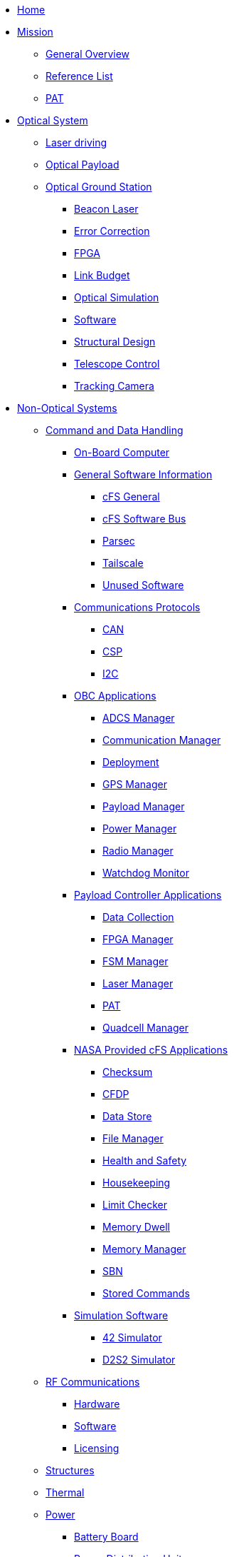 * xref:index.adoc[Home]

* xref:general/index.adoc[Mission]
** xref:general/overview.adoc[General Overview]
** xref:general/reference_list.adoc[Reference List]
** xref:general/PAT.adoc[PAT]

* xref:optical-overview.adoc[Optical System]
** xref:payload/laser-driving.adoc[Laser driving]
** xref:payload/index.adoc[Optical Payload]
** xref:ground/optical-ground/index.adoc[Optical Ground Station]
*** xref:ground/optical-ground/beacon-laser.adoc[Beacon Laser]
*** xref:ground/optical-ground/error-correction.adoc[Error Correction]
*** xref:ground/optical-ground/ground-fpga.adoc[FPGA]
*** xref:ground/optical-ground/link-guide.adoc[Link Budget]
*** xref:ground/optical-ground/optical-simulation.adoc[Optical Simulation]
*** xref:ground/optical-ground/ogs-software.adoc[Software]
*** xref:ground/optical-ground/structural-design.adoc[Structural Design]
*** xref:ground/optical-ground/telescope-control.adoc[Telescope Control]
*** xref:ground/optical-ground/tracking-camera.adoc[Tracking Camera]

* xref:flight-overview.adoc[Non-Optical Systems]
** xref:avionics/cdh.adoc[Command and Data Handling]
*** xref:avionics/hw/obc.adoc[On-Board Computer]
*** xref:avionics/fsw/index.adoc#_general_software_information[General Software Information]
**** xref:avionics/fsw/cFS-general.adoc[cFS General]
**** xref:avionics/fsw/cFS-sfotware-bus.adoc[cFS Software Bus]
**** xref:avionics/fsw/parsec.adoc[Parsec]
**** xref:avionics/fsw/tailscale.adoc[Tailscale]
**** xref:avionics/fsw/unused-software.adoc[Unused Software]
*** xref:avionics/fsw/index.adoc#_communications_protocols[Communications Protocols]
**** xref:avionics/fsw/CAN.adoc[CAN]
**** xref:avionics/fsw/CSP.adoc[CSP]
**** xref:avionics/fsw/I2C.adoc[I2C]
*** xref:avionics/fsw/index.adoc#_obc_applications[OBC Applications]
**** xref:avionics/fsw/ADCS-manager-app.adoc[ADCS Manager]
**** xref:avionics/fsw/communication-manager-app.adoc[Communication Manager]
**** xref:avionics/fsw/deployment-app.adoc[Deployment]
**** xref:avionics/fsw/GPS-manager-app.adoc[GPS Manager]
**** xref:avionics/fsw/payload-manager-app.adoc[Payload Manager]
**** xref:avionics/fsw/power-manager-app.adoc[Power Manager]
**** xref:avionics/fsw/radio-manager-app.adoc[Radio Manager]
**** xref:avionics/fsw/watchdog-monitor-app.adoc[Watchdog Monitor]
*** xref:avionics/fsw/index.adoc#_payload_controller_applications[Payload Controller Applications]
**** xref:avionics/fsw/data-collection-app.adoc[Data Collection]
**** xref:avionics/fsw/FPGA-manager-app.adoc[FPGA Manager]
**** xref:avionics/fsw/FSM-manager-app.adoc[FSM Manager]
**** xref:avionics/fsw/laser-manager.adoc[Laser Manager]
**** xref:avionics/fsw/PAT-app.adoc[PAT]
**** xref:avionics/fsw/quadcell-manager-app.adoc[Quadcell Manager]
*** xref:avionics/fsw/index.adoc#_nasa_provided_cfs_applications[NASA Provided cFS Applications]
**** xref:avionics/fsw/checksum-app.adoc[Checksum]
**** xref:avionics/fsw/CFDP-app.adoc[CFDP]
**** xref:avionics/fsw/data-store-app.adoc[Data Store]
**** xref:avionics/fsw/file-manager-app.adoc[File Manager]
**** xref:avionics/fsw/health-and-safety-app.adoc[Health and Safety]
**** xref:avionics/fsw/housekeeping-app.adoc[Housekeeping]
**** xref:avionics/fsw/limit-checker-app.adoc[Limit Checker]
**** xref:avionics/fsw/memory-dwell-app.adoc[Memory Dwell]
**** xref:avionics/fsw/memory-manager-app.adoc[Memory Manager]
**** xref:avionics/fsw/SBN-app.adoc[SBN]
**** xref:avionics/fsw/stored-commands-app.adoc[Stored Commands]
*** xref:avionics/fsw/index.adoc#_simulation_software[Simulation Software]
**** xref:avionics/fsw/42-simulator.adoc[42 Simulator]
**** xref:avionics/fsw/D2S2-simulator.adoc[D2S2 Simulator]
** xref:rf/index.adoc[RF Communications]
*** xref:rf/rfgs-hardware.adoc[Hardware]
*** xref:rf/rfgs-software.adoc[Software]
*** xref:rf/licensing.adoc[Licensing]
** xref:structures/index.adoc[Structures]
** xref:thermal/index.adoc[Thermal]
** xref:avionics/hw/power/index.adoc[Power]
*** xref:avionics/hw/power/batt-board.adoc[Battery Board]
*** xref:avionics/hw/power/pdu.adoc[Power Distribution Unit]

* xref:systems/index.adoc[Systems Engineering & AIT]
** xref:systems/Systems_Engineering/Introduction.adoc[Systems Engineering]
*** xref:systems/Systems_Engineering/SEMP.adoc[SEMP]
** xref:systems/Testing/Environmental_Testing.adoc[Testing]
*** xref:systems/Testing/Test_Objectives.adoc[Test Objectives]
*** xref:systems/Testing/Testing_Breakdown.adoc[Testing Breakdown]
*** xref:systems/Testing/Testing_Timeline.adoc[Testing Timeline]
* xref:outreach/index.adoc[Outreach]
* xref:funding/index.adoc[Funding]
